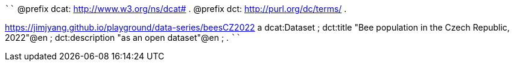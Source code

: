 
````
@prefix dcat: <http://www.w3.org/ns/dcat#> .
@prefix dct: <http://purl.org/dc/terms/> .

<https://jimjyang.github.io/playground/data-series/beesCZ2022> a dcat:Dataset ;
   dct:title "Bee population in the Czech Republic, 2022"@en ; 
   dct:description "as an open dataset"@en ;
   .
````
